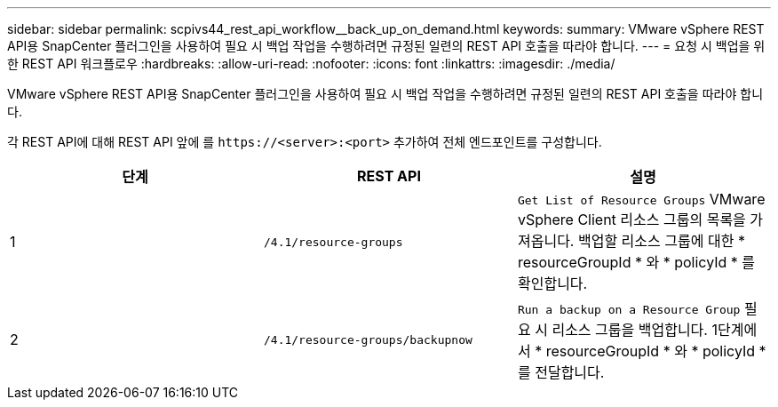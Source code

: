---
sidebar: sidebar 
permalink: scpivs44_rest_api_workflow__back_up_on_demand.html 
keywords:  
summary: VMware vSphere REST API용 SnapCenter 플러그인을 사용하여 필요 시 백업 작업을 수행하려면 규정된 일련의 REST API 호출을 따라야 합니다. 
---
= 요청 시 백업을 위한 REST API 워크플로우
:hardbreaks:
:allow-uri-read: 
:nofooter: 
:icons: font
:linkattrs: 
:imagesdir: ./media/


[role="lead"]
VMware vSphere REST API용 SnapCenter 플러그인을 사용하여 필요 시 백업 작업을 수행하려면 규정된 일련의 REST API 호출을 따라야 합니다.

각 REST API에 대해 REST API 앞에 를 `\https://<server>:<port>` 추가하여 전체 엔드포인트를 구성합니다.

|===
| 단계 | REST API | 설명 


| 1 | `/4.1/resource-groups` | `Get List of Resource Groups` VMware vSphere Client 리소스 그룹의 목록을 가져옵니다. 백업할 리소스 그룹에 대한 * resourceGroupId * 와 * policyId * 를 확인합니다. 


| 2 | `/4.1/resource-groups/backupnow` | `Run a backup on a Resource Group` 필요 시 리소스 그룹을 백업합니다. 1단계에서 * resourceGroupId * 와 * policyId * 를 전달합니다. 
|===